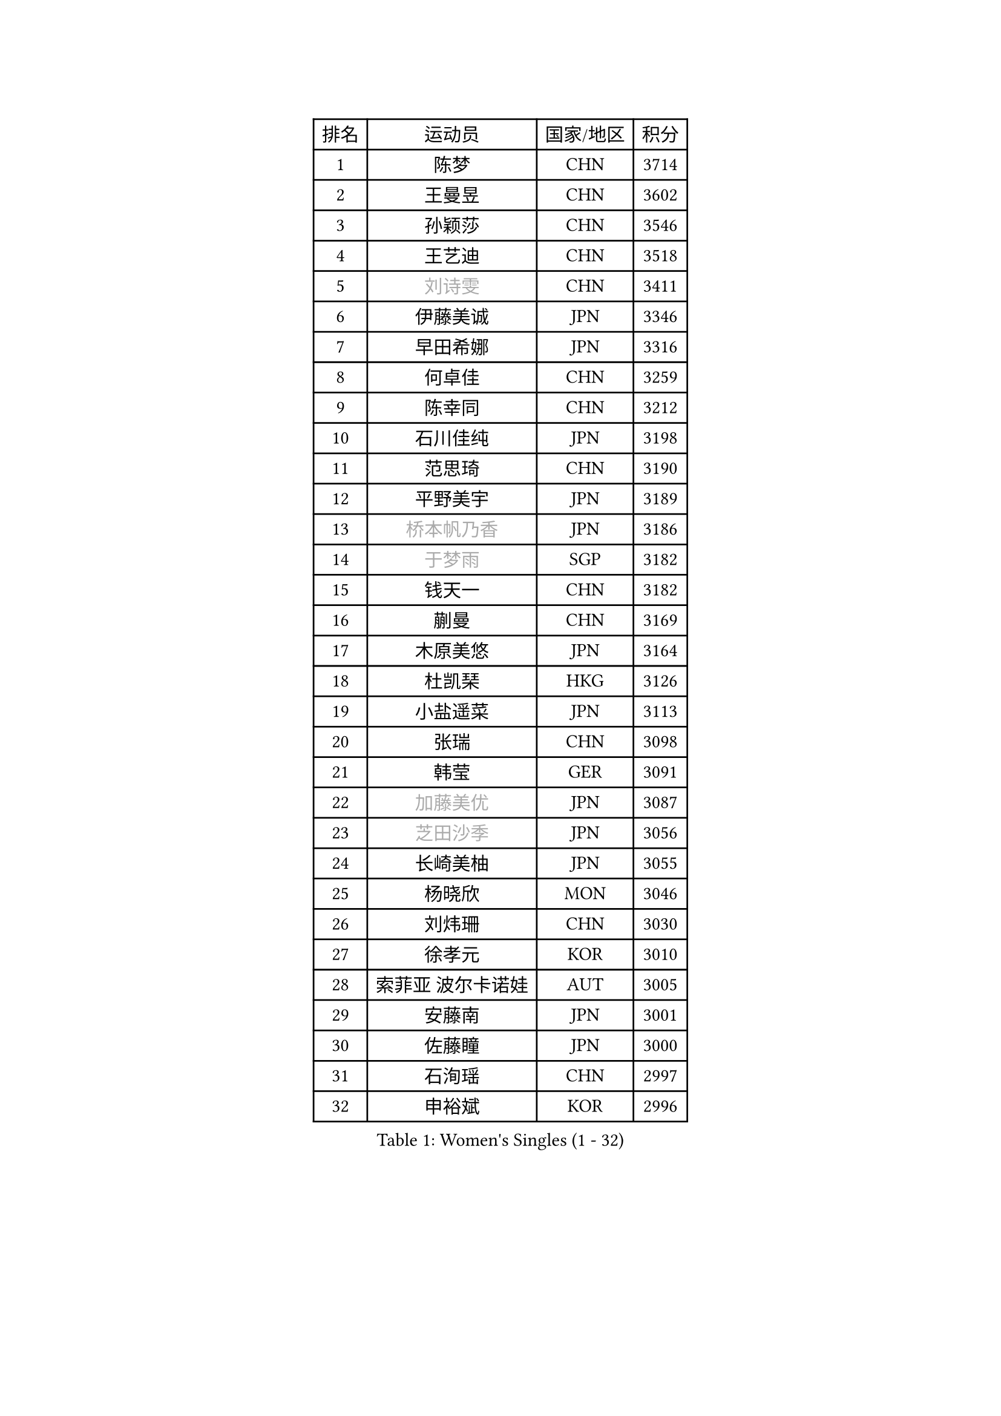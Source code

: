 
#set text(font: ("Courier New", "NSimSun"))
#figure(
  caption: "Women's Singles (1 - 32)",
    table(
      columns: 4,
      [排名], [运动员], [国家/地区], [积分],
      [1], [陈梦], [CHN], [3714],
      [2], [王曼昱], [CHN], [3602],
      [3], [孙颖莎], [CHN], [3546],
      [4], [王艺迪], [CHN], [3518],
      [5], [#text(gray, "刘诗雯")], [CHN], [3411],
      [6], [伊藤美诚], [JPN], [3346],
      [7], [早田希娜], [JPN], [3316],
      [8], [何卓佳], [CHN], [3259],
      [9], [陈幸同], [CHN], [3212],
      [10], [石川佳纯], [JPN], [3198],
      [11], [范思琦], [CHN], [3190],
      [12], [平野美宇], [JPN], [3189],
      [13], [#text(gray, "桥本帆乃香")], [JPN], [3186],
      [14], [#text(gray, "于梦雨")], [SGP], [3182],
      [15], [钱天一], [CHN], [3182],
      [16], [蒯曼], [CHN], [3169],
      [17], [木原美悠], [JPN], [3164],
      [18], [杜凯琹], [HKG], [3126],
      [19], [小盐遥菜], [JPN], [3113],
      [20], [张瑞], [CHN], [3098],
      [21], [韩莹], [GER], [3091],
      [22], [#text(gray, "加藤美优")], [JPN], [3087],
      [23], [#text(gray, "芝田沙季")], [JPN], [3056],
      [24], [长崎美柚], [JPN], [3055],
      [25], [杨晓欣], [MON], [3046],
      [26], [刘炜珊], [CHN], [3030],
      [27], [徐孝元], [KOR], [3010],
      [28], [索菲亚 波尔卡诺娃], [AUT], [3005],
      [29], [安藤南], [JPN], [3001],
      [30], [佐藤瞳], [JPN], [3000],
      [31], [石洵瑶], [CHN], [2997],
      [32], [申裕斌], [KOR], [2996],
    )
  )#pagebreak()

#set text(font: ("Courier New", "NSimSun"))
#figure(
  caption: "Women's Singles (33 - 64)",
    table(
      columns: 4,
      [排名], [运动员], [国家/地区], [积分],
      [33], [冯天薇], [SGP], [2988],
      [34], [单晓娜], [GER], [2984],
      [35], [陈熠], [CHN], [2984],
      [36], [袁嘉楠], [FRA], [2979],
      [37], [田志希], [KOR], [2971],
      [38], [郭雨涵], [CHN], [2949],
      [39], [玛妮卡 巴特拉], [IND], [2943],
      [40], [KIM Hayeong], [KOR], [2937],
      [41], [刘佳], [AUT], [2934],
      [42], [张本美和], [JPN], [2933],
      [43], [妮娜 米特兰姆], [GER], [2916],
      [44], [LEE Eunhye], [KOR], [2902],
      [45], [森樱], [JPN], [2899],
      [46], [陈思羽], [TPE], [2896],
      [47], [SAWETTABUT Suthasini], [THA], [2892],
      [48], [阿德里安娜 迪亚兹], [PUR], [2882],
      [49], [QI Fei], [CHN], [2878],
      [50], [梁夏银], [KOR], [2874],
      [51], [郑怡静], [TPE], [2870],
      [52], [#text(gray, "ABRAAMIAN Elizabet")], [RUS], [2866],
      [53], [曾尖], [SGP], [2854],
      [54], [#text(gray, "LIU Juan")], [CHN], [2847],
      [55], [李皓晴], [HKG], [2841],
      [56], [伯纳黛特 斯佐科斯], [ROU], [2838],
      [57], [傅玉], [POR], [2833],
      [58], [张安], [USA], [2833],
      [59], [PESOTSKA Margaryta], [UKR], [2831],
      [60], [PARANANG Orawan], [THA], [2821],
      [61], [王晓彤], [CHN], [2821],
      [62], [李时温], [KOR], [2819],
      [63], [高桥 布鲁娜], [BRA], [2817],
      [64], [倪夏莲], [LUX], [2809],
    )
  )#pagebreak()

#set text(font: ("Courier New", "NSimSun"))
#figure(
  caption: "Women's Singles (65 - 96)",
    table(
      columns: 4,
      [排名], [运动员], [国家/地区], [积分],
      [65], [覃予萱], [CHN], [2809],
      [66], [SASAO Asuka], [JPN], [2801],
      [67], [王 艾米], [USA], [2798],
      [68], [KIM Nayeong], [KOR], [2795],
      [69], [DE NUTTE Sarah], [LUX], [2789],
      [70], [朱成竹], [HKG], [2787],
      [71], [BERGSTROM Linda], [SWE], [2783],
      [72], [BALAZOVA Barbora], [SVK], [2781],
      [73], [边宋京], [PRK], [2773],
      [74], [邵杰妮], [POR], [2767],
      [75], [伊丽莎白 萨玛拉], [ROU], [2763],
      [76], [SOO Wai Yam Minnie], [HKG], [2757],
      [77], [YOON Hyobin], [KOR], [2756],
      [78], [DIACONU Adina], [ROU], [2754],
      [79], [#text(gray, "YOO Eunchong")], [KOR], [2749],
      [80], [KIM Byeolnim], [KOR], [2747],
      [81], [BILENKO Tetyana], [UKR], [2745],
      [82], [克里斯蒂娜 卡尔伯格], [SWE], [2744],
      [83], [#text(gray, "MIKHAILOVA Polina")], [RUS], [2739],
      [84], [LIU Hsing-Yin], [TPE], [2739],
      [85], [#text(gray, "WU Yue")], [USA], [2739],
      [86], [WINTER Sabine], [GER], [2738],
      [87], [BAJOR Natalia], [POL], [2727],
      [88], [朱芊曦], [KOR], [2727],
      [89], [YANG Huijing], [CHN], [2726],
      [90], [韩菲儿], [CHN], [2722],
      [91], [CIOBANU Irina], [ROU], [2722],
      [92], [#text(gray, "TAILAKOVA Mariia")], [RUS], [2718],
      [93], [崔孝珠], [KOR], [2715],
      [94], [MUKHERJEE Ayhika], [IND], [2709],
      [95], [EERLAND Britt], [NED], [2702],
      [96], [ZONG Geman], [CHN], [2701],
    )
  )#pagebreak()

#set text(font: ("Courier New", "NSimSun"))
#figure(
  caption: "Women's Singles (97 - 128)",
    table(
      columns: 4,
      [排名], [运动员], [国家/地区], [积分],
      [97], [CHENG Hsien-Tzu], [TPE], [2700],
      [98], [DRAGOMAN Andreea], [ROU], [2697],
      [99], [张默], [CAN], [2697],
      [100], [普利西卡 帕瓦德], [FRA], [2681],
      [101], [MANTZ Chantal], [GER], [2681],
      [102], [LI Yu-Jhun], [TPE], [2680],
      [103], [刘杨子], [AUS], [2680],
      [104], [SU Pei-Ling], [TPE], [2666],
      [105], [蒂娜 梅谢芙], [EGY], [2658],
      [106], [LAY Jian Fang], [AUS], [2652],
      [107], [HUANG Yi-Hua], [TPE], [2649],
      [108], [KAMATH Archana Girish], [IND], [2646],
      [109], [SAWETTABUT Jinnipa], [THA], [2645],
      [110], [#text(gray, "NOSKOVA Yana")], [RUS], [2644],
      [111], [TODOROVIC Andrea], [SRB], [2640],
      [112], [#text(gray, "佩特丽莎 索尔佳")], [GER], [2639],
      [113], [BLASKOVA Zdena], [CZE], [2637],
      [114], [#text(gray, "MONTEIRO DODEAN Daniela")], [ROU], [2634],
      [115], [#text(gray, "NG Wing Nam")], [HKG], [2622],
      [116], [AKULA Sreeja], [IND], [2620],
      [117], [LI Ching Wan], [HKG], [2610],
      [118], [ALTINKAYA Sibel], [TUR], [2606],
      [119], [SOLJA Amelie], [AUT], [2603],
      [120], [#text(gray, "TRIGOLOS Daria")], [BLR], [2603],
      [121], [ZHANG Sofia-Xuan], [ESP], [2596],
      [122], [#text(gray, "LIN Ye")], [SGP], [2595],
      [123], [MATELOVA Hana], [CZE], [2589],
      [124], [JI Eunchae], [KOR], [2589],
      [125], [#text(gray, "VOROBEVA Olga")], [RUS], [2585],
      [126], [POTA Georgina], [HUN], [2578],
      [127], [CHASSELIN Pauline], [FRA], [2577],
      [128], [LAM Yee Lok], [HKG], [2575],
    )
  )